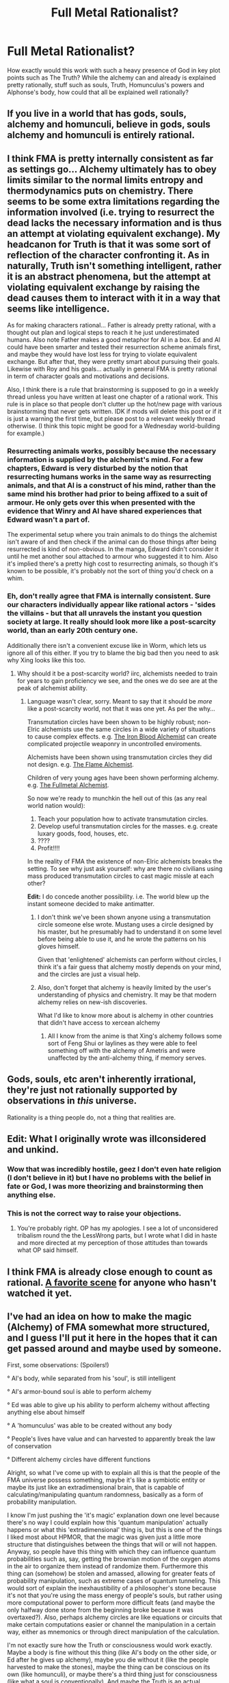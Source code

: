 #+TITLE: Full Metal Rationalist?

* Full Metal Rationalist?
:PROPERTIES:
:Author: Pious_Mage
:Score: 7
:DateUnix: 1478035552.0
:DateShort: 2016-Nov-02
:END:
How exactly would this work with such a heavy presence of God in key plot points such as The Truth? While the alchemy can and already is explained pretty rationally, stuff such as souls, Truth, Homunculus's powers and Alphonse's body, how could that all be explained well rationally?


** If you live in a world that has gods, souls, alchemy and homunculi, believe in gods, souls alchemy and homunculi is entirely rational.
:PROPERTIES:
:Author: Bobertus
:Score: 53
:DateUnix: 1478036970.0
:DateShort: 2016-Nov-02
:END:


** I think FMA is pretty internally consistent as far as settings go... Alchemy ultimately has to obey limits similar to the normal limits entropy and thermodynamics puts on chemistry. There seems to be some extra limitations regarding the information involved (i.e. trying to resurrect the dead lacks the necessary information and is thus an attempt at violating equivalent exchange). My headcanon for Truth is that it was some sort of reflection of the character confronting it. As in naturally, Truth isn't something intelligent, rather it is an abstract phenomena, but the attempt at violating equivalent exchange by raising the dead causes them to interact with it in a way that seems like intelligence.

As for making characters rational... Father is already pretty rational, with a thought out plan and logical steps to reach it he just underestimated humans. Also note Father makes a good metaphor for AI in a box. Ed and Al could have been smarter and tested their resurrection scheme animals first, and maybe they would have lost less for trying to violate equivalent exchange. But after that, they were pretty smart about pursuing their goals. Likewise with Roy and his goals... actually in general FMA is pretty rational in term of character goals and motivations and decisions.

Also, I think there is a rule that brainstorming is supposed to go in a weekly thread unless you have written at least one chapter of a rational work. This rule is in place so that people don't clutter up the hot/new page with various brainstorming that never gets written. IDK if mods will delete this post or if it is just a warning the first time, but please post to a relevant weekly thread otherwise. (I think this topic might be good for a Wednesday world-building for example.)
:PROPERTIES:
:Author: scruiser
:Score: 23
:DateUnix: 1478038384.0
:DateShort: 2016-Nov-02
:END:

*** Resurrecting animals works, possibly because the necessary information is supplied by the alchemist's mind. For a few chapters, Edward is very disturbed by the notion that resurrecting humans works in the same way as resurrecting animals, and that Al is a construct of his mind, rather than the same mind his brother had prior to being affixed to a suit of armour. He only gets over this when presented with the evidence that Winry and Al have shared experiences that Edward wasn't a part of.

The experimental setup where you train animals to do things the alchemist isn't aware of and then check if the animal can do those things after being resurrected is kind of non-obvious. In the manga, Edward didn't consider it until he met another soul attached to armour who suggested it to him. Also it's implied there's a pretty high cost to resurrecting animals, so though it's known to be possible, it's probably not the sort of thing you'd check on a whim.
:PROPERTIES:
:Score: 2
:DateUnix: 1478459228.0
:DateShort: 2016-Nov-06
:END:


*** Eh, don't really agree that FMA is internally consistent. Sure our characters individually appear like rational actors - 'sides the villains - but that all unravels the instant you question society at large. It really should look more like a post-scarcity world, than an early 20th century one.

Additionally there isn't a convenient excuse like in Worm, which lets us ignore all of this either. If you try to blame the big bad then you need to ask why Xing looks like this too.
:PROPERTIES:
:Author: narakhan
:Score: 2
:DateUnix: 1478054217.0
:DateShort: 2016-Nov-02
:END:

**** Why should it be a post-scarcity world? iirc, alchemists needed to train for years to gain proficiency we see, and the ones we do see are at the peak of alchemist ability.
:PROPERTIES:
:Author: Running_Ostrich
:Score: 7
:DateUnix: 1478073050.0
:DateShort: 2016-Nov-02
:END:

***** Language wasn't clear, sorry. Meant to say that it should be /more/ like a post-scarcity world, not that it was one yet. As per the why...

Transmutation circles have been shown to be highly robust; non-Elric alchemists use the same circles in a wide variety of situations to cause complex effects. e.g. [[http://fma.wikia.com/wiki/Basque_Grand][The Iron Blood Alchemist]] can create complicated projectile weaponry in uncontrolled enviroments.

Alchemists have been shown using transmutation circles they did not design. e.g. [[http://fma.wikia.com/wiki/Roy_Mustang][The Flame Alchemist]].

Children of very young ages have been shown performing alchemy. e.g. [[http://fma.wikia.com/wiki/Edward_Elric][The Fullmetal Alchemist]].

So now we're ready to munchkin the hell out of this (as any real world nation would):

1. Teach your population how to activate transmutation circles.
2. Develop useful transmutation circles for the masses. e.g. create luxary goods, food, houses, etc.
3. ????
4. Profit!!!!

In the reality of FMA the existence of non-Elric alchemists breaks the setting. To see why just ask yourself: why are there no civilians using mass produced transmutation circles to cast magic missle at each other?

*Edit:* I do concede another possibility. i.e. The world blew up the instant someone decided to make antimatter.
:PROPERTIES:
:Author: narakhan
:Score: 4
:DateUnix: 1478080328.0
:DateShort: 2016-Nov-02
:END:

****** I don't think we've been shown anyone using a transmutation circle someone else wrote. Mustang uses a circle designed by his master, but he presumably had to understand it on some level before being able to use it, and he wrote the patterns on his gloves himself.

Given that 'enlightened' alchemists can perform without circles, I think it's a fair guess that alchemy mostly depends on your mind, and the circles are just a visual help.
:PROPERTIES:
:Author: CouteauBleu
:Score: 9
:DateUnix: 1478101013.0
:DateShort: 2016-Nov-02
:END:


****** Also, don't forget that alchemy is heavily limited by the user's understanding of physics and chemistry. It may be that modern alchemy relies on new-ish discoveries.

What I'd like to know more about is alchemy in other countries that didn't have access to xercean alchemy
:PROPERTIES:
:Author: Igigigif
:Score: 6
:DateUnix: 1478109832.0
:DateShort: 2016-Nov-02
:END:

******* All I know from the anime is that Xing's alchemy follows some sort of Feng Shui or laylines as they were able to feel something off with the alchemy of Ametris and were unaffected by the anti-alchemy thing, if memory serves.
:PROPERTIES:
:Author: Yama951
:Score: 2
:DateUnix: 1478247623.0
:DateShort: 2016-Nov-04
:END:


** Gods, souls, etc aren't inherently irrational, they're just not rationally supported by observations in /this/ universe.

Rationality is a thing people do, not a thing that realities are.
:PROPERTIES:
:Author: narfanator
:Score: 9
:DateUnix: 1478143243.0
:DateShort: 2016-Nov-03
:END:


** Edit: What I originally wrote was illconsidered and unkind.
:PROPERTIES:
:Author: NoYouTryAnother
:Score: 4
:DateUnix: 1478104766.0
:DateShort: 2016-Nov-02
:END:

*** Wow that was incredibly hostile, geez I don't even hate religion (I don't believe in it) but I have no problems with the belief in fate or God, I was more theorizing and brainstorming then anything else.
:PROPERTIES:
:Author: Pious_Mage
:Score: 3
:DateUnix: 1478110853.0
:DateShort: 2016-Nov-02
:END:


*** This is not the correct way to raise your objections.
:PROPERTIES:
:Author: Nevereatcars
:Score: 1
:DateUnix: 1478120256.0
:DateShort: 2016-Nov-03
:END:

**** You're probably right. OP has my apologies. I see a lot of unconsidered tribalism round the the LessWrong parts, but I wrote what I did in haste and more directed at my perception of those attitudes than towards what OP said himself.
:PROPERTIES:
:Author: NoYouTryAnother
:Score: 1
:DateUnix: 1478129870.0
:DateShort: 2016-Nov-03
:END:


** I think FMA is already close enough to count as rational. [[https://www.youtube.com/watch?v=y9CHly574BQ][A favorite scene]] for anyone who hasn't watched it yet.
:PROPERTIES:
:Author: Iconochasm
:Score: 4
:DateUnix: 1478040846.0
:DateShort: 2016-Nov-02
:END:


** I've had an idea on how to make the magic (Alchemy) of FMA somewhat more structured, and I guess I'll put it here in the hopes that it can get passed around and maybe used by someone.

First, some observations: (Spoilers!)

° Al's body, while separated from his 'soul', is still intelligent

° Al's armor-bound soul is able to perform alchemy

° Ed was able to give up his ability to perform alchemy without affecting anything else about himself

° A 'homunculus' was able to be created without any body

° People's lives have value and can harvested to apparently break the law of conservation

° Different alchemy circles have different functions

Alright, so what I've come up with to explain all this is that the people of the FMA universe possess something, maybe it's like a symbiotic entity or maybe its just like an extradimensional brain, that is capable of calculating/manipulating quantum randomness, basically as a form of probability manipulation.

I know I'm just pushing the 'it's magic' explanation down one level because there's no way I could explain how this 'quantum manipulation' actually happens or what this 'extradimensional' thing is, but this is one of the things I liked most about HPMOR, that the magic was given just a little more structure that distinguishes between the things that will or will not happen. Anyway, so people have this thing with which they can influence quantum probabilities such as, say, getting the brownian motion of the oxygen atoms in the air to organize them instead of randomize them. Furthermore this thing can (somehow) be stolen and amassed, allowing for greater feats of probability manipulation, such as extreme cases of quantum tunneling. This would sort of explain the inexhaustibility of a philosopher's stone because it's not that you're using the mass energy of people's souls, but rather using more computational power to perform more difficult feats (and maybe the only halfway done stone from the beginning broke because it was overtaxed?). Also, perhaps alchemy circles are like equations or circuits that make certain computations easier or channel the manipulation in a certain way, either as mnemonics or through direct manipulation of the calculation.

I'm not exactly sure how the Truth or consciousness would work exactly. Maybe a body is fine without this thing (like Al's body on the other side, or Ed after he gives up alchemy), maybe you die without it (like the people harvested to make the stones), maybe the thing can be conscious on its own (like homunculi), or maybe there's a third thing just for consciousness (like what a soul is conventionally). And maybe the Truth is an actual physical place where the quantum manipulation thing resides, or maybe it's just a visualization of what the thing is doing.

Also a couple quirks of this theory. Everybody would be able to use alchemy, because supposedly any human is as good as another when it comes to making a philosopher's stone so you can't just have certain people possess this thing. Philosopher's stones (and alchemists in general) wouldn't be capable of any brute force energy/mass generation (no simply conjuring a black hole or such) just more complex or improbable things.
:PROPERTIES:
:Author: PenultimatePresence
:Score: 2
:DateUnix: 1478071232.0
:DateShort: 2016-Nov-02
:END:
